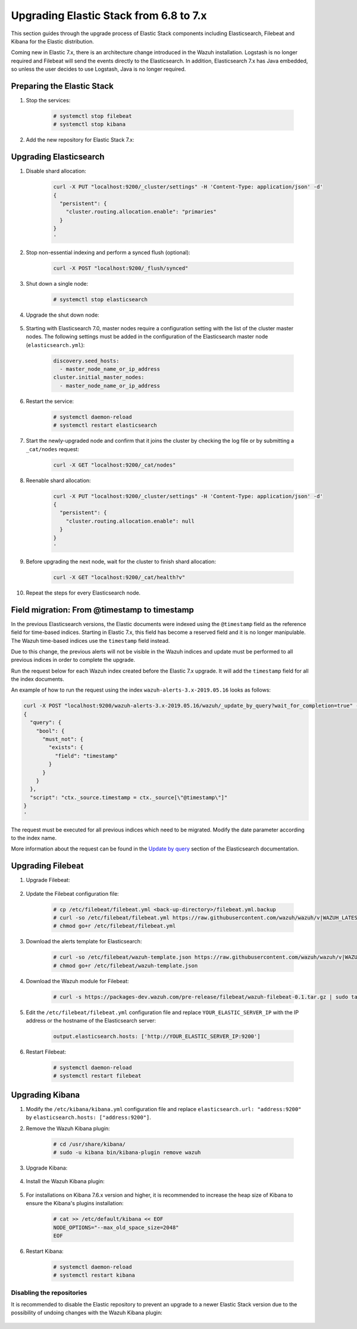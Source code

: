 .. Copyright (C) 2021 Wazuh, Inc.

.. _upgrading_elastic_stack_6.8_7.x:

Upgrading Elastic Stack from 6.8 to 7.x
=======================================

This section guides through the upgrade process of Elastic Stack components including Elasticsearch, Filebeat and Kibana for the Elastic distribution.

Coming new in Elastic 7.x, there is an architecture change introduced in the Wazuh installation. Logstash is no longer required and Filebeat will send the events directly to the Elasticsearch. In addition, Elasticsearch 7.x has Java embedded, so unless the user decides to use Logstash, Java is no longer required.


Preparing the Elastic Stack
---------------------------

#. Stop the services:

    .. code-block:: console

      # systemctl stop filebeat
      # systemctl stop kibana

#. Add the new repository for Elastic Stack 7.x:

    .. tabs::

      .. group-tab:: YUM

        .. code-block:: console

          # rpm --import https://packages.elastic.co/GPG-KEY-elasticsearch
          # cat > /etc/yum.repos.d/elastic.repo << EOF
          [elasticsearch-7.x]
          name=Elasticsearch repository for 7.x packages
          baseurl=https://artifacts.elastic.co/packages/7.x/yum
          gpgcheck=1
          gpgkey=https://artifacts.elastic.co/GPG-KEY-elasticsearch
          enabled=1
          autorefresh=1
          type=rpm-md
          EOF

      .. group-tab:: APT

        .. code-block:: console

          # curl -s https://artifacts.elastic.co/GPG-KEY-elasticsearch | apt-key add -
          # echo "deb https://artifacts.elastic.co/packages/7.x/apt stable main" | tee /etc/apt/sources.list.d/elastic-7.x.list

      .. group-tab:: ZYpp

        .. code-block:: console

          # rpm --import https://packages.elastic.co/GPG-KEY-elasticsearch
          # cat > /etc/zypp/repos.d/elastic.repo << EOF
          [elasticsearch-7.x]
          name=Elasticsearch repository for 7.x packages
          baseurl=https://artifacts.elastic.co/packages/7.x/yum
          gpgcheck=1
          gpgkey=https://artifacts.elastic.co/GPG-KEY-elasticsearch
          enabled=1
          autorefresh=1
          type=rpm-md
          EOF


Upgrading Elasticsearch
-----------------------

#. Disable shard allocation:

    .. code-block:: bash

      curl -X PUT "localhost:9200/_cluster/settings" -H 'Content-Type: application/json' -d'
      {
        "persistent": {
          "cluster.routing.allocation.enable": "primaries"
        }
      }
      '

#. Stop non-essential indexing and perform a synced flush (optional):

    .. code-block:: bash

      curl -X POST "localhost:9200/_flush/synced"

#. Shut down a single node:

    .. code-block:: console

      # systemctl stop elasticsearch

#. Upgrade the shut down node:

    .. tabs::

      .. group-tab:: YUM

        .. code-block:: console

          # yum install elasticsearch-|ELASTICSEARCH_LATEST|


      .. group-tab:: APT

        .. code-block:: console

          # apt-get install elasticsearch=|ELASTICSEARCH_LATEST|
          # systemctl restart elasticsearch

      .. group-tab:: zypper

        .. code-block:: console

          # zypper update elasticsearch-|ELASTICSEARCH_LATEST|

#. Starting with Elasticsearch 7.0, master nodes require a configuration setting with the list of the cluster master nodes. The following settings must be added in the configuration of the Elasticsearch master node (``elasticsearch.yml``):

    .. code-block:: yaml

      discovery.seed_hosts:
        - master_node_name_or_ip_address
      cluster.initial_master_nodes:
        - master_node_name_or_ip_address

#. Restart the service:

    .. code-block:: console

      # systemctl daemon-reload
      # systemctl restart elasticsearch

#. Start the newly-upgraded node and confirm that it joins the cluster by checking the log file or by submitting a ``_cat/nodes`` request:

    .. code-block:: bash

      curl -X GET "localhost:9200/_cat/nodes"

#. Reenable shard allocation:

    .. code-block:: bash

      curl -X PUT "localhost:9200/_cluster/settings" -H 'Content-Type: application/json' -d'
      {
        "persistent": {
          "cluster.routing.allocation.enable": null
        }
      }
      '

#. Before upgrading the next node, wait for the cluster to finish shard allocation:

    .. code-block:: bash

      curl -X GET "localhost:9200/_cat/health?v"

#. Repeat the steps for every Elasticsearch node.

Field migration: From @timestamp to timestamp
----------------------------------------------

In the previous Elasticsearch versions, the Elastic documents were indexed using the ``@timestamp`` field as the reference field for time-based indices. Starting in Elastic 7.x, this field has become a reserved field and it is no longer manipulable. The Wazuh time-based indices use the ``timestamp`` field instead.

Due to this change, the previous alerts will not be visible in the Wazuh indices and update must be performed to all previous indices in order to complete the upgrade.

Run the request below for each Wazuh index created before the Elastic 7.x upgrade. It will add the ``timestamp`` field for all the index documents.

An example of how to run the request using the index ``wazuh-alerts-3.x-2019.05.16`` looks as follows:

.. code-block:: bash

  curl -X POST "localhost:9200/wazuh-alerts-3.x-2019.05.16/wazuh/_update_by_query?wait_for_completion=true" -H 'Content-Type: application/json' -d'
  {
    "query": {
      "bool": {
        "must_not": {
          "exists": {
            "field": "timestamp"
          }
        }
      }
    },
    "script": "ctx._source.timestamp = ctx._source[\"@timestamp\"]"
  }
  '

The request must be executed for all previous indices which need to be migrated. Modify the date parameter according to the index name.

More information about the request can be found in the `Update by query <https://www.elastic.co/guide/en/elasticsearch/reference/current/docs-update-by-query.html>`_ section of the Elasticsearch documentation.

Upgrading Filebeat
------------------

#. Upgrade Filebeat:

    .. tabs::

      .. group-tab:: YUM

        .. code-block:: console

          # yum install filebeat-|ELASTICSEARCH_LATEST|


      .. group-tab:: APT

        .. code-block:: console

          # apt-get install filebeat=|ELASTICSEARCH_LATEST|

      .. group-tab:: ZYpp

        .. code-block:: console

          # zypper update filebeat-|ELASTICSEARCH_LATEST|

#. Update the Filebeat configuration file:

    .. code-block:: console

      # cp /etc/filebeat/filebeat.yml <back-up-directory>/filebeat.yml.backup
      # curl -so /etc/filebeat/filebeat.yml https://raw.githubusercontent.com/wazuh/wazuh/v|WAZUH_LATEST|/extensions/filebeat/7.x/filebeat.yml
      # chmod go+r /etc/filebeat/filebeat.yml

#. Download the alerts template for Elasticsearch:

    .. code-block:: console

      # curl -so /etc/filebeat/wazuh-template.json https://raw.githubusercontent.com/wazuh/wazuh/v|WAZUH_LATEST|/extensions/elasticsearch/7.x/wazuh-template.json
      # chmod go+r /etc/filebeat/wazuh-template.json

#. Download the Wazuh module for Filebeat:

    .. code-block:: console

      # curl -s https://packages-dev.wazuh.com/pre-release/filebeat/wazuh-filebeat-0.1.tar.gz | sudo tar -xvz -C /usr/share/filebeat/module

#. Edit the ``/etc/filebeat/filebeat.yml`` configuration file and replace ``YOUR_ELASTIC_SERVER_IP`` with the IP address or the hostname of the Elasticsearch server:

    .. code-block:: yaml

      output.elasticsearch.hosts: ['http://YOUR_ELASTIC_SERVER_IP:9200']

#. Restart Filebeat:

    .. code-block:: console

      # systemctl daemon-reload
      # systemctl restart filebeat

Upgrading Kibana
----------------

#. Modify the ``/etc/kibana/kibana.yml`` configuration file and replace ``elasticsearch.url: "address:9200"`` by ``elasticsearch.hosts: ["address:9200"]``.

#. Remove the Wazuh Kibana plugin:

    .. code-block:: console

      # cd /usr/share/kibana/
      # sudo -u kibana bin/kibana-plugin remove wazuh

#. Upgrade Kibana:

    .. tabs::

      .. group-tab:: YUM

        .. code-block:: console

          # yum install kibana-|ELASTICSEARCH_LATEST|


      .. group-tab:: APT

        .. code-block:: console

          # apt-get install kibana=|ELASTICSEARCH_LATEST|

      .. group-tab:: ZYpp

        .. code-block:: console

          # zypper update kibana-|ELASTICSEARCH_LATEST|

#. Install the Wazuh Kibana plugin:

    .. tabs::

      .. group-tab:: From URL

        .. code-block:: console

          # cd /usr/share/kibana/
          # sudo -u kibana bin/kibana-plugin install https://packages.wazuh.com/wazuhapp/wazuhapp-|WAZUH_LATEST|_|ELASTICSEARCH_LATEST|.zip


      .. group-tab:: From the package

        .. code-block:: console

          # cd /usr/share/kibana/
          # sudo -u kibana bin/kibana-plugin install file:///path/wazuhapp-|WAZUH_LATEST|_|ELASTICSEARCH_LATEST|.zip


#. For installations on Kibana 7.6.x version and higher, it is recommended to increase the heap size of Kibana to ensure the Kibana's plugins installation:

    .. code-block:: console

      # cat >> /etc/default/kibana << EOF
      NODE_OPTIONS="--max_old_space_size=2048"
      EOF

#. Restart Kibana:

    .. code-block:: console

      # systemctl daemon-reload
      # systemctl restart kibana

Disabling the repositories
^^^^^^^^^^^^^^^^^^^^^^^^^^

It is recommended to disable the Elastic repository to prevent an upgrade to a newer Elastic Stack version due to the possibility of undoing changes with the Wazuh Kibana plugin:

    .. tabs::

      .. group-tab:: YUM

        .. code-block:: console

          # sed -i "s/^enabled=1/enabled=0/" /etc/yum.repos.d/elastic.repo

      .. group-tab:: APT

        .. code-block:: console

          # sed -i "s/^deb/#deb/" /etc/apt/sources.list.d/elastic-7.x.list
          # apt-get update

        Alternatively, the user can set the package state to ``hold``, which will stop updates. It will be still possible to upgrade it manually using ``apt-get install``:

        .. code-block:: console

          # echo "elasticsearch hold" | sudo dpkg --set-selections
          # echo "filebeat hold" | sudo dpkg --set-selections
          # echo "kibana hold" | sudo dpkg --set-selections

      .. group-tab:: ZYpp

        .. code-block:: console

          # sed -i "s/^enabled=1/enabled=0/" /etc/zypp/repos.d/elastic.repo
